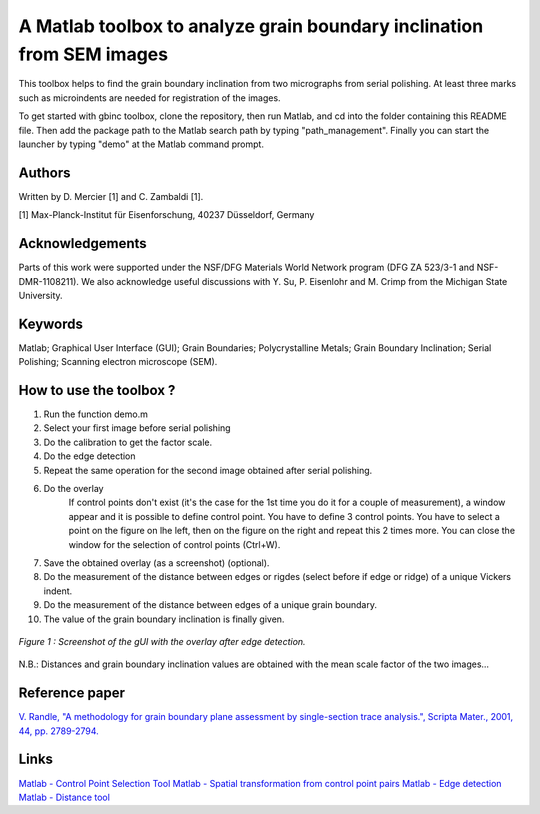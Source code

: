 ﻿A Matlab toolbox to analyze grain boundary inclination from SEM images
======================================================================

This toolbox helps to find the grain boundary inclination from two micrographs from serial polishing.
At least three marks such as microindents are needed for registration of the images. 

To get started with gbinc toolbox, clone the repository, then run Matlab, and cd into the folder containing this README file. Then add the package path to the Matlab search path by typing "path_management".
Finally you can start the launcher by typing "demo" at the Matlab command prompt.

Authors
-------
Written by D. Mercier [1] and C. Zambaldi [1].

[1] Max-Planck-Institut für Eisenforschung, 40237 Düsseldorf, Germany

Acknowledgements
-----------------
Parts of this work were supported under the NSF/DFG Materials World Network program (DFG ZA 523/3-1 and NSF-DMR-1108211). We also acknowledge useful discussions with Y. Su, P. Eisenlohr and M. Crimp from the Michigan State University.

Keywords
--------
Matlab; Graphical User Interface (GUI); Grain Boundaries; Polycrystalline Metals; Grain Boundary Inclination; Serial Polishing;
Scanning electron microscope (SEM).

How to use the toolbox ?
------------------------
1) Run the function demo.m
2) Select your first image before serial polishing
3) Do the calibration to get the factor scale.
4) Do the edge detection
5) Repeat the same operation for the second image obtained after serial polishing.
6) Do the overlay
    If control points don't exist (it's the case for the 1st time you do it for a couple of measurement), a window appear 
    and it is possible to define control point. You have to define 3 control points.
    You have to select a point on the figure on lhe left, then on the figure on the right and repeat this 2 times more.
    You can close the window for the selection of control points (Ctrl+W).
7) Save the obtained overlay (as a screenshot) (optional).
8) Do the measurement of the distance between edges or rigdes (select before if edge or ridge) of a unique Vickers indent.
9) Do the measurement of the distance between edges of a unique grain boundary.
10) The value of the grain boundary inclination is finally given.

.. figure:: ./sem_pictures_serial_polishing/cpTi_before_polishing.tif_cpTi_post_polishing.tif.mat.png
   :scale: 50 %
   :align: center
   
   *Figure 1 : Screenshot of the gUI with the overlay after edge detection.*

N.B.: Distances and grain boundary inclination values are obtained with the mean scale factor of the two images...

Reference paper
---------------
`V. Randle, "A methodology for grain boundary plane assessment by single-section trace analysis.", Scripta Mater., 2001, 44, pp. 2789-2794. <http://dx.doi.org/10.1016/S1359-6462(01)00975-7>`_ 

Links
-----
`Matlab - Control Point Selection Tool <http://www.mathworks.fr/help/images/ref/cpselect.html>`_
`Matlab - Spatial transformation from control point pairs <http://www.mathworks.fr/help/images/ref/cp2tform.html>`_
`Matlab - Edge detection <http://www.mathworks.fr/help/images/ref/edge.html>`_
`Matlab - Distance tool <http://www.mathworks.fr/help/images/ref/imdistline.html>`_